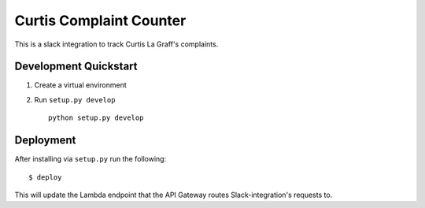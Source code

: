 Curtis Complaint Counter
========================

This is a slack integration to track Curtis La Graff's complaints.

Development Quickstart
----------------------

#. Create a virtual environment

#. Run ``setup.py develop``

   ::

     python setup.py develop

Deployment
----------

After installing via ``setup.py`` run the following:

::

  $ deploy

This will update the Lambda endpoint that the API Gateway routes Slack-integration's requests to.

